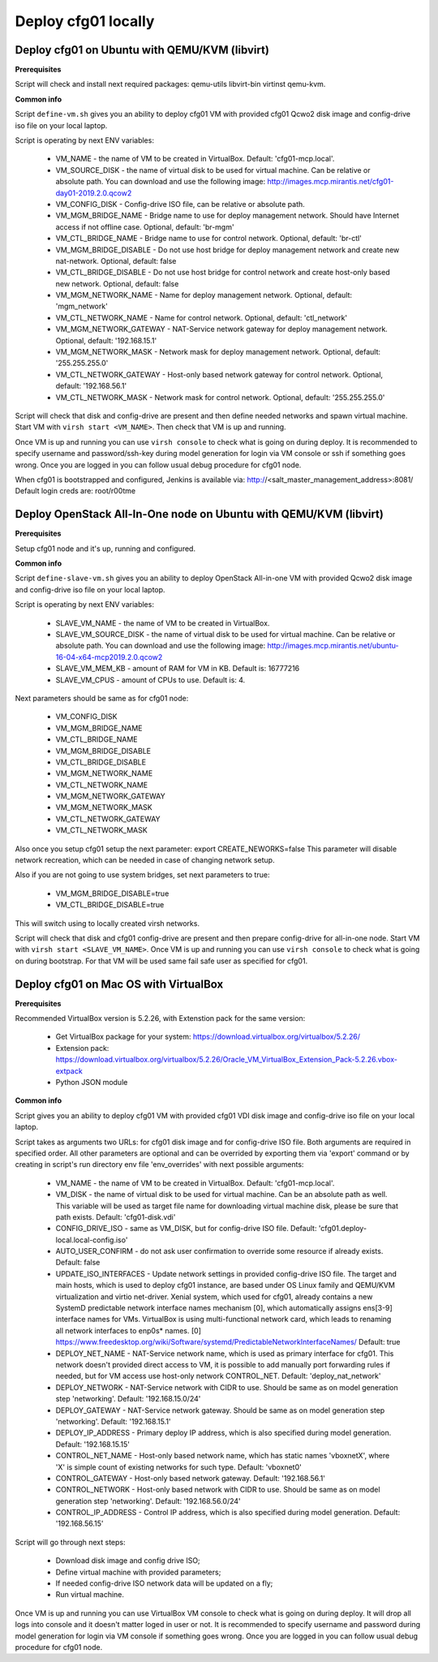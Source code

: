 ====================
Deploy cfg01 locally
====================

Deploy cfg01 on Ubuntu with QEMU/KVM (libvirt)
==============================================

**Prerequisites**

Script will check and install next required packages: qemu-utils libvirt-bin virtinst qemu-kvm.

**Common info**

Script ``define-vm.sh`` gives you an ability to deploy cfg01 VM with provided cfg01 Qcwo2 disk
image and config-drive iso file on your local laptop.

Script is operating by next ENV variables:

    * VM_NAME - the name of VM to be created in VirtualBox. Default: 'cfg01-mcp.local'.
    * VM_SOURCE_DISK - the name of virtual disk to be used for virtual machine. Can be relative or absolute path.
      You can download and use the following image: http://images.mcp.mirantis.net/cfg01-day01-2019.2.0.qcow2
    * VM_CONFIG_DISK - Config-drive ISO file, can be relative or absolute path.
    * VM_MGM_BRIDGE_NAME - Bridge name to use for deploy management network. Should have Internet access if not
      offline case. Optional, default: 'br-mgm'
    * VM_CTL_BRIDGE_NAME - Bridge name to use for control network. Optional, default: 'br-ctl'
    * VM_MGM_BRIDGE_DISABLE - Do not use host bridge for deploy management network and create new nat-network.
      Optional, default: false
    * VM_CTL_BRIDGE_DISABLE - Do not use host bridge for control network and create host-only based new network.
      Optional, default: false
    * VM_MGM_NETWORK_NAME - Name for deploy management network. Optional, default: 'mgm_network'
    * VM_CTL_NETWORK_NAME - Name for control network. Optional, default: 'ctl_network'
    * VM_MGM_NETWORK_GATEWAY - NAT-Service network gateway for deploy management network.
      Optional, default: '192.168.15.1'
    * VM_MGM_NETWORK_MASK - Network mask for deploy management network. Optional, default: '255.255.255.0'
    * VM_CTL_NETWORK_GATEWAY - Host-only based network gateway for control network.
      Optional, default: '192.168.56.1'
    * VM_CTL_NETWORK_MASK - Network mask for control network. Optional, default: '255.255.255.0'

Script will check that disk and config-drive are present and then define needed networks and spawn virtual machine.
Start VM with ``virsh start <VM_NAME>``. Then check that VM is up and running.

Once VM is up and running you can use ``virsh console`` to check what is going on during deploy.
It is recommended to specify username and password/ssh-key during model generation for login via VM console or ssh if
something goes wrong. Once you are logged in you can follow usual debug procedure for cfg01 node.

When cfg01 is bootstrapped and configured, Jenkins is available via: http://<salt_master_management_address>:8081/
Default login creds are: root/r00tme

Deploy OpenStack All-In-One node on Ubuntu with QEMU/KVM (libvirt)
==================================================================

**Prerequisites**

Setup cfg01 node and it's up, running and configured.

**Common info**

Script ``define-slave-vm.sh`` gives you an ability to deploy OpenStack All-in-one VM with provided Qcwo2 disk
image and config-drive iso file on your local laptop.

Script is operating by next ENV variables:

    * SLAVE_VM_NAME - the name of VM to be created in VirtualBox.
    * SLAVE_VM_SOURCE_DISK - the name of virtual disk to be used for virtual machine. Can be relative or absolute path.
      You can download and use the following image: http://images.mcp.mirantis.net/ubuntu-16-04-x64-mcp2019.2.0.qcow2
    * SLAVE_VM_MEM_KB - amount of RAM for VM in KB. Default is: 16777216
    * SLAVE_VM_CPUS - amount of CPUs to use. Default is: 4.

Next parameters should be same as for cfg01 node:

    * VM_CONFIG_DISK
    * VM_MGM_BRIDGE_NAME
    * VM_CTL_BRIDGE_NAME
    * VM_MGM_BRIDGE_DISABLE
    * VM_CTL_BRIDGE_DISABLE
    * VM_MGM_NETWORK_NAME
    * VM_CTL_NETWORK_NAME
    * VM_MGM_NETWORK_GATEWAY
    * VM_MGM_NETWORK_MASK
    * VM_CTL_NETWORK_GATEWAY
    * VM_CTL_NETWORK_MASK

Also once you setup cfg01 setup the next parameter: export CREATE_NEWORKS=false
This parameter will disable network recreation, which can be needed in case of changing network setup.

Also if you are not going to use system bridges, set next parameters to true:

    * VM_MGM_BRIDGE_DISABLE=true
    * VM_CTL_BRIDGE_DISABLE=true

This will switch using to locally created virsh networks.

Script will check that disk and cfg01 config-drive are present and then prepare config-drive for all-in-one node.
Start VM with ``virsh start <SLAVE_VM_NAME>``. Once VM is up and running you can use ``virsh console`` to check what is
going on during bootstrap. For that VM will be used same fail safe user as specified for cfg01.

Deploy cfg01 on Mac OS with VirtualBox
======================================

**Prerequisites**

Recommended VirtualBox version is 5.2.26, with Extenstion pack for the same version:

    * Get VirtualBox package for your system: https://download.virtualbox.org/virtualbox/5.2.26/
    * Extension pack: https://download.virtualbox.org/virtualbox/5.2.26/Oracle_VM_VirtualBox_Extension_Pack-5.2.26.vbox-extpack
    * Python JSON module

**Common info**

Script gives you an ability to deploy cfg01 VM with provided cfg01 VDI disk
image and config-drive iso file on your local laptop.

Script takes as arguments two URLs: for cfg01 disk image and for config-drive ISO file.
Both arguments are required in specified order. All other parameters are optional and can
be overrided by exporting them via 'export' command or by creating in script's
run directory env file 'env_overrides' with next possible arguments:

    * VM_NAME - the name of VM to be created in VirtualBox. Default: 'cfg01-mcp.local'.
    * VM_DISK - the name of virtual disk to be used for virtual machine. Can be
      an absolute path as well. This variable will be used as target file name for
      downloading virtual machine disk, please be sure that path exists.
      Default: 'cfg01-disk.vdi'
    * CONFIG_DRIVE_ISO - same as VM_DISK, but for config-drive ISO file.
      Default: 'cfg01.deploy-local.local-config.iso'
    * AUTO_USER_CONFIRM - do not ask user confirmation to override some resource if already exists.
      Default: false
    * UPDATE_ISO_INTERFACES - Update network settings in provided config-drive ISO file.
      The target and main hosts, which is used to deploy cfg01 instance, are based under
      OS Linux family and QEMU/KVM virtualization and virtio net-driver. Xenial system, which
      used for cfg01, already contains a new SystemD predictable network interface names mechanism [0],
      which automatically assigns ens[3-9] interface names for VMs. VirtualBox is using multi-functional
      network card, which leads to renaming all network interfaces to enp0s* names.
      [0] https://www.freedesktop.org/wiki/Software/systemd/PredictableNetworkInterfaceNames/
      Default: true

    * DEPLOY_NET_NAME - NAT-Service network name, which is used as primary interface for cfg01. This network
      doesn't provided direct access to VM, it is possible to add manually port forwarding rules if needed, but
      for VM access use host-only network CONTROL_NET. Default: 'deploy_nat_network'
    * DEPLOY_NETWORK - NAT-Service network with CIDR to use. Should be same as on model generation
      step 'networking'. Default: '192.168.15.0/24'
    * DEPLOY_GATEWAY - NAT-Service network gateway. Should be same as on model generation step 'networking'.
      Default: '192.168.15.1'
    * DEPLOY_IP_ADDRESS - Primary deploy IP address, which is also specified during model generation.
      Default: '192.168.15.15'

    * CONTROL_NET_NAME - Host-only based network name, which has static names 'vboxnetX', where 'X' is simple
      count of existing networks for such type. Default: 'vboxnet0'
    * CONTROL_GATEWAY - Host-only based network gateway. Default: '192.168.56.1'
    * CONTROL_NETWORK - Host-only based network with CIDR to use. Should be same as on model generation
      step 'networking'. Default: '192.168.56.0/24'
    * CONTROL_IP_ADDRESS - Control IP address, which is also specified during model generation.
      Default: '192.168.56.15'

Script will go through next steps:

    * Download disk image and config drive ISO;
    * Define virtual machine with provided parameters;
    * If needed config-drive ISO network data will be updated on a fly;
    * Run virtual machine.

Once VM is up and running you can use VirtualBox VM console to check what is going on during deploy.
It will drop all logs into console and it doesn't matter loged in user or not. It is recommended to specify
username and password during model generation for login via VM console if something goes wrong.
Once you are logged in you can follow usual debug procedure for cfg01 node.
